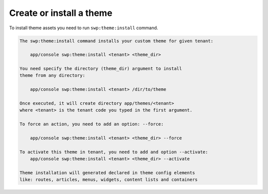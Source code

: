 Create or install a theme
-------------------------

To install theme assets you need to run ``swp:theme:install`` command.

.. code-block:: bash

    The swp:theme:install command installs your custom theme for given tenant:

        app/console swp:theme:install <tenant> <theme_dir>

    You need specify the directory (theme_dir) argument to install
    theme from any directory:

        app/console swp:theme:install <tenant> /dir/to/theme

    Once executed, it will create directory app/themes/<tenant>
    where <tenant> is the tenant code you typed in the first argument.

    To force an action, you need to add an option: --force:

        app/console swp:theme:install <tenant> <theme_dir> --force

    To activate this theme in tenant, you need to add and option --activate:
        app/console swp:theme:install <tenant> <theme_dir> --activate

    Theme installation will generated declared in theme config elements
    like: routes, articles, menus, widgets, content lists and containers
